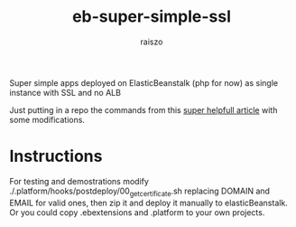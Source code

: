#+TITLE: eb-super-simple-ssl
#+AUTHOR: raiszo
#+STARTUP: indent
#+OPTIONS: toc:nil num:nil H:5

Super simple apps deployed on ElasticBeanstalk (php for now) as single instance with SSL and no ALB


Just putting in a repo the commands from this [[https://medium.com/edataconsulting/how-to-get-a-ssl-certificate-running-in-aws-elastic-beanstalk-using-certbot-6daa9baa3997][super helpfull article]] with some modifications.

* Instructions
For testing and demostrations modify ./.platform/hooks/postdeploy/00_get_certificate.sh replacing DOMAIN and EMAIL for valid ones, then zip it and deploy it manually to elasticBeanstalk. Or you could copy .ebextensions and .platform to your own projects.
